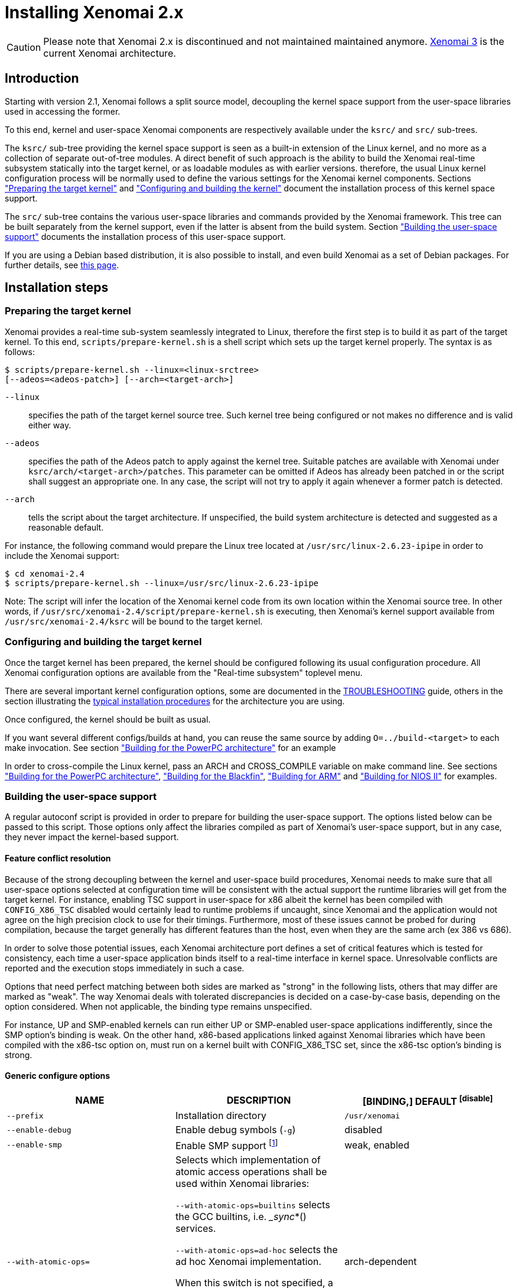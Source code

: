 Installing Xenomai 2.x
======================

[CAUTION]
Please note that Xenomai 2.x is discontinued and not maintained
maintained anymore. link:Introducing_Xenomai_3[Xenomai 3] is the
current Xenomai architecture.

Introduction
------------

Starting with version 2.1, Xenomai follows a split source model,
decoupling the kernel space support from the user-space libraries used
in accessing the former.

To this end, kernel and user-space Xenomai components are respectively
available under the +ksrc/+ and +src/+ sub-trees.

The +ksrc/+ sub-tree providing the kernel space support is seen as a
built-in extension of the Linux kernel, and no more as a collection of
separate out-of-tree modules. A direct benefit of such approach is the
ability to build the Xenomai real-time subsystem statically into the
target kernel, or as loadable modules as with earlier versions.
therefore, the usual Linux kernel configuration process will be
normally used to define the various settings for the Xenomai kernel
components. Sections <<prepare-kernel,"Preparing the target kernel">>
and <<compile-kernel, "Configuring and building the kernel">>
document the installation process of this kernel space support.

The +src/+ sub-tree contains the various user-space libraries and
commands provided by the Xenomai framework. This tree can be built
separately from the kernel support, even if the latter is absent from
the build system. Section <<userspace,"Building the user-space support">>
documents the installation process of this user-space support.

If you are using a Debian based distribution, it is also possible to
install, and even build Xenomai as a set of Debian packages. For
further details, see link:Building_Debian_Packages[this page].

Installation steps
------------------

[[prepare-kernel]]
Preparing the target kernel
~~~~~~~~~~~~~~~~~~~~~~~~~~~

Xenomai provides a real-time sub-system seamlessly integrated to
Linux, therefore the first step is to build it as part of the target
kernel. To this end, +scripts/prepare-kernel.sh+ is a shell script which
sets up the target kernel properly. The syntax is as follows:

------------------------------------------------------------------------------
$ scripts/prepare-kernel.sh --linux=<linux-srctree>
[--adeos=<adeos-patch>] [--arch=<target-arch>]
------------------------------------------------------------------------------

+--linux+:: specifies the path of the target kernel source tree. Such
    kernel tree being configured or not makes no difference and is
    valid either way.

+--adeos+:: specifies the path of the Adeos patch to apply against the
    kernel tree. Suitable patches are available with Xenomai under
    +ksrc/arch/<target-arch>/patches+. This parameter can be omitted if
    Adeos has already been patched in or the script shall suggest an
    appropriate one. In any case, the script will not try to apply it
    again whenever a former patch is detected.

+--arch+:: tells the script about the target architecture. If
    unspecified, the build system architecture is detected and
    suggested as a reasonable default.

For instance, the following command would prepare the Linux tree
located at +/usr/src/linux-2.6.23-ipipe+ in order to include the Xenomai
support:

------------------------------------------------------------------------------
$ cd xenomai-2.4
$ scripts/prepare-kernel.sh --linux=/usr/src/linux-2.6.23-ipipe
------------------------------------------------------------------------------

Note: The script will infer the location of the Xenomai kernel code
from its own location within the Xenomai source tree. In other words,
if +/usr/src/xenomai-2.4/script/prepare-kernel.sh+ is executing, then
Xenomai's kernel support available from +/usr/src/xenomai-2.4/ksrc+ will
be bound to the target kernel.


[[compile-kernel]]
Configuring and building the target kernel
~~~~~~~~~~~~~~~~~~~~~~~~~~~~~~~~~~~~~~~~~~

Once the target kernel has been prepared, the kernel should be configured
following its usual configuration procedure. All Xenomai configuration
options are available from the "Real-time subsystem" toplevel menu.

There are several important kernel configuration options, some are
documented in the
link:Troubleshooting_A_Dual_Kernel_Configuration#kconf[TROUBLESHOOTING]
guide, others in the section illustrating the <<examples,typical
installation procedures>> for the architecture you are using.

Once configured, the kernel should be built as usual.

If you want several different configs/builds at hand, you can reuse
the same source by adding +O=../build-<target>+ to each make
invocation. See section <<powerpc,"Building for the PowerPC architecture">>
for an example

In order to cross-compile the Linux kernel, pass an ARCH and
CROSS_COMPILE variable on make command line. See sections
<<powerpc,"Building for the PowerPC architecture">>,
<<blackfin,"Building for the Blackfin">>, <<arm,"Building for ARM">>
and <<nios2,"Building for NIOS II">> for examples.


[[userspace]]
Building the user-space support
~~~~~~~~~~~~~~~~~~~~~~~~~~~~~~~

A regular autoconf script is provided in order to prepare for building
the user-space support. The options listed below can be passed to this
script. Those options only affect the libraries compiled as part of
Xenomai's user-space support, but in any case, they never impact the
kernel-based support.


Feature conflict resolution
^^^^^^^^^^^^^^^^^^^^^^^^^^^
Because of the strong decoupling between the kernel and user-space
build procedures, Xenomai needs to make sure that all user-space
options selected at configuration time will be consistent with the
actual support the runtime libraries will get from the target
kernel. For instance, enabling TSC support in user-space for x86
albeit the kernel has been compiled with +CONFIG_X86_TSC+ disabled would
certainly lead to runtime problems if uncaught, since Xenomai and the
application would not agree on the high precision clock to use for
their timings.  Furthermore, most of these issues cannot be probed for
during compilation, because the target generally has different
features than the host, even when they are the same arch (ex 386 vs 686).

In order to solve those potential issues, each Xenomai architecture
port defines a set of critical features which is tested for
consistency, each time a user-space application binds itself to a
real-time interface in kernel space. Unresolvable conflicts are
reported and the execution stops immediately in such a case.

Options that need perfect matching between both sides are marked as
"strong" in the following lists, others that may differ are marked as
"weak". The way Xenomai deals with tolerated discrepancies is decided
on a case-by-case basis, depending on the option considered. When
not applicable, the binding type remains unspecified.

For instance, UP and SMP-enabled kernels can run either UP or
SMP-enabled user-space applications indifferently, since the SMP
option's binding is weak. On the other hand, x86-based applications
linked against Xenomai libraries which have been compiled with the
x86-tsc option on, must run on a kernel built with CONFIG_X86_TSC set,
since the x86-tsc option's binding is strong.


Generic configure options
^^^^^^^^^^^^^^^^^^^^^^^^^

[options="header",grid="cols",frame="topbot",cols="m,2*d"]
|============================================================================
^|NAME               ^|DESCRIPTION                    ^|[BINDING,] DEFAULT
footnoteref:[disable]

|--prefix             |Installation directory          |+/usr/xenomai+

|--enable-debug       |Enable debug symbols (+-g+)     |disabled

|--enable-smp         |Enable SMP support
		       footnote:[The SMP switch is used
		       to tell the build system whether
		       CPU synchronization instructions
		       should be emitted in atomic
		       constructs appearing in some
		       Xenomai libraries, enabling them
		       for SMP execution. This feature
		       is turned on by default on all
		       SMP-enabled architecture Xenomai
		       supports, i.e. x86_32/64,
		       powerpc_32/64 and ARM. One may
		       override this default setting
		       by passing +--disable-smp+ explicitely
		       for those architectures. +
 +
		       SMP-enabled userland code may run
		       over SMP or UP kernels. However,
		       Xenomai will deny running UP-only
		       userland code (i.e. when +--disable-smp+
		       is in effect) over an SMP kernel.]
						       |weak, enabled
|--with-atomic-ops=    |Selects which implementation of atomic
			access operations shall be used within
			Xenomai libraries:

			+--with-atomic-ops=builtins+ selects the
			GCC builtins, i.e. __sync_*()
			services.

			+--with-atomic-ops=ad-hoc+ selects the
			ad hoc Xenomai implementation.

			When this switch is not specified, a
			conservative choice is made depending
			on the target architecture.

			Unless the GCC toolchain is outdated (i.e.
			does not provide these operations) or broken,
			+--with-atomic-ops=builtins+ should be used.
							  | arch-dependent
|============================================================================


Arch-specific configure options
^^^^^^^^^^^^^^^^^^^^^^^^^^^^^^^

[options="header",grid="cols",frame="topbot",cols="m,2*d"]
|============================================================================
^|NAME              ^|DESCRIPTION                    ^|[BINDING,] DEFAULT
|--enable-x86-sep    |Enable x86 SEP instructions
		      for issuing syscalls.
		      You will also need NPTL.        |strong, enabled

|--enable-x86-tsc    |Enable x86 TSC for timings
		      You must have TSC for this.     |strong, enabled

|--enable-arm-tsc    |Enable ARM TSC emulation.
		      footnote:[In the unusual
		      situation where Xenomai kernel
		      support for the target SOC does
		      not support the kuser generic
		      emulation, pass this option to
		      use another tsc emulation.
		      See +--help+ for a list of valid
		      values.]                         |weak, kuser

|--enable-arm-quirks |Enable quirks for specific ARM
		     SOCs Currently sa1100 and
		     xscale3 are supported.	      |weak, disabled
|============================================================================

footnoteref:[disable,Each option enabled by default can be forcibly
disabled by passing +--disable-<option>+ to the _configure_ script]

Cross-compilation
^^^^^^^^^^^^^^^^^

In order to cross-compile Xenomai user-space support, you will need to
pass a +--host+ and +--build+ option to the _configure_ script. The
+--host+ option allow to select the architecture for which the
libraries and programs are built. The +--build+ option allows to
choose the architecture on which the compilation tools are run,
i.e. the system running the _configure_ script.

Since cross-compiling requires specific tools, such tools are
generally prefixed with the host architecture name; for example, a
compiler for the power PC architecture may be named
+powerpc-405-linux-gnu-gcc+.

When passing the option +--host=powerpc-405-linux-gnu+ to configure,
configure will automatically use +powerpc-405-linux-gnu-+ as a prefix
to all compilation tools names and infer the host architecture name
from this prefix. If configure is unable to infer the architecture
name from the cross-compilation tools prefix, you will have to
manually pass the name of all compilation tools using at least the CC
and LD, variables on configure command line. See sections
<<powerpc,"Building for the PowerPC architecture">> and
<<blackfin,"Building for the Blackfin">> for an example using the CC
and LD variable, or <<arm,"Building for ARM">> for an example using
the +--host+ argument.

The easiest way to build a GNU cross-compiler might involve using
crosstool-ng, available http://crosstool-ng.org/[here].

If you want to avoid to build your own cross compiler, you might if
find easier to use the ELDK. It includes the GNU cross development
tools, such as the compilers, binutils, gdb, etc., and a number of
pre-built target tools and libraries necessary to provide some
functionality on the target system. See
http://www.denx.de/wiki/DULG/ELDK[here] for further details.

Some other pre-built toolchains:

- Mentor Sourcery CodeBench Lite Edition, available
http://www.mentor.com/embedded-software/sourcery-tools/sourcery-codebench/editions/lite-edition/[here];
- Linaro toolchain (for the ARM architecture), available
https://launchpad.net/linaro-toolchain-binaries[here].


[[examples]]
Typical installation procedures
-------------------------------

The examples in following sections use the following conventions:

+$linux_tree+:: path to the target kernel sources
+$xenomai_root+:: path to the Xenomai sources
+$build_root+:: path to a clean build directory
+$staging_dir+:: path to a directory that will hold the installed file
 temporarily before they are moved to their final location; when used
 in a cross-compilation setup, it is usually a NFS mount point from
 the target's root directory to the local build host, as a
 consequence of which running +make{nbsp}DESTDIR=$staging_dir{nbsp}install+ on
 the host immediately updates the target system with the installed
 programs and libraries.


Building for x86_32/64bit
~~~~~~~~~~~~~~~~~~~~~~~~~

Since Linux 2.6.24, x86_32 and x86_64 trees are merged. Therefore,
building Xenomai for 2.6.24 or later is almost the same, regardless of
the 32/64bit issue. You should note, however, that it is not possible
to run xenomai libraries compiled for x86_32 with a kernel compiled
for x86_64.

Assuming that you want to build natively for a x86_64 system (x86_32
cross-build options from x86_64 appear between brackets), you would
typically run:

------------------------------------------------------------------------------
$ $xenomai_root/scripts/prepare-kernel.sh --arch=x86 \
  --adeos=$xenomai_root/ksrc/arch/x86/patches/adeos-ipipe-2.6.29.4-x86-X.Y-ZZ.patch \
  --linux=$linux_tree
$ cd $linux_tree
$ make [ARCH=i386] xconfig/gconfig/menuconfig
------------------------------------------------------------------------------
...configure the kernel (see also the recommended settings
link:Configuring_For_X86_Based_Dual_Kernels[here]).

Enable Xenomai options, then install as needed with:
------------------------------------------------------------------------------
$ make [ARCH=i386] bzImage modules
$ mkdir $build_root && cd $build_root
$ $xenomai_root/configure --enable-x86-sep \
  [--host=i686-linux CFLAGS="-m32 -O2" LDFLAGS="-m32"]
$ make install
------------------------------------------------------------------------------

Now, let's say that you really want to build Xenomai for a
Pentium-based x86 32bit platform running a legacy 2.6.23 kernel, using
the native host toolchain; the typical steps would be as follows:

------------------------------------------------------------------------------
$ $xenomai_root/scripts/prepare-kernel.sh --arch=i386 \
  --adeos=$xenomai_root/ksrc/arch/x86/patches/adeos-ipipe-2.6.23-i386-X.Y-ZZ.patch \
  --linux=$linux_tree
$ cd $linux_tree
$ make xconfig/gconfig/menuconfig
------------------------------------------------------------------------------
...configure the kernel (see also the recommended settings
link:Configuring_For_X86_Based_Dual_Kernels[here]).

Enable Xenomai options, then install as needed with:
------------------------------------------------------------------------------
$ make bzImage modules
$ mkdir $build_root && cd $build_root
$ $xenomai_root/configure --enable-x86-sep
$ make install
------------------------------------------------------------------------------

Similarly, for a legacy kernel on a 64bit platform, you would use:

------------------------------------------------------------------------------
$ $xenomai_root/scripts/prepare-kernel.sh --arch=x86_64 \
  --adeos=$xenomai_root/ksrc/arch/x86/patches/adeos-ipipe-2.6.23-x86_64-X.Y-ZZ.patch \
  --linux=$linux_tree
$ cd $linux_tree
$ make xconfig/gconfig/menuconfig
------------------------------------------------------------------------------
...configure the kernel (see also the recommended settings
link:Configuring_For_X86_Based_Dual_Kernels[here]).

Enable Xenomai options, then install as needed with:
------------------------------------------------------------------------------
$ make bzImage modules
$ mkdir $build_root && cd $build_root
$ $xenomai_root/configure
$ make install
------------------------------------------------------------------------------

Once the compilation has completed, /usr/xenomai should contain the
user-space librairies and header files you would use to build
applications that call Xenomai's real-time support in kernel space.

The remaining examples illustrate how to cross-compile Xenomai for
various architectures. Of course, you will have to install the proper
cross-compilation toolchain for the target system first, in order to
build Xenomai.


[[powerpc]]
Building for the PowerPC architecture
~~~~~~~~~~~~~~~~~~~~~~~~~~~~~~~~~~~~~

PowerPC has a legacy +arch/ppc+ branch, and a newer, current
+arch/powerpc+ tree. Xenomai supports both, but using +arch/powerpc+ is
definitely recommended. To help the preparation script to pick the
right one, you have to specify either +--arch=powerpc+ (current) or
+--arch=ppc+ (legacy). Afterwards, the rest should be a no-brainer:

A typical cross-compilation setup, in order to build Xenomai for a
lite5200 board running a recent 2.6.29.4 kernel. We use DENX's ELDK
cross-compiler:

------------------------------------------------------------------------------
$ $xenomai_root/scripts/prepare-kernel.sh --arch=powerpc \
  --adeos=$xenomai_root/ksrc/arch/powerpc/patches/adeos-ipipe-2.6.29.4-powerpc-2.6-00.patch \
  --linux=$linux_tree
$ cd $linux_tree
$ make ARCH=powerpc CROSS_COMPILE=ppc_6xx- xconfig/gconfig/menuconfig
------------------------------------------------------------------------------
...select the kernel and Xenomai options, save the configuration
------------------------------------------------------------------------------
$ make ARCH=powerpc CROSS_COMPILE=ppc_6xx- uImage modules
------------------------------------------------------------------------------
...manually install the u-boot image and modules to the proper location
------------------------------------------------------------------------------
$ cd $build_root
$ $xenomai_root/configure --host=powerpc-unknown-linux-gnu \
  CC=ppc_6xx-gcc AR=ppc_6xx-ar LD=ppc_6xx-ld
$ make DESTDIR=$staging_dir install
------------------------------------------------------------------------------

Another cross-compilation setup, in order to build Xenomai for a
powerpc64 PA-Semi board running a recent 2.6.29.4 kernel:

------------------------------------------------------------------------------
$ $xenomai_root/scripts/prepare-kernel.sh --arch=powerpc \
  --adeos=$xenomai_root/ksrc/arch/powerpc/patches/adeos-ipipe-2.6.29.4-powerpc-2.6-00.patch \
  --linux=$linux_tree
$ cd $linux_tree
$ make ARCH=powerpc CROSS_COMPILE=powerpc64-linux- xconfig/gconfig/menuconfig
------------------------------------------------------------------------------
...select the kernel and Xenomai options, save the configuration
------------------------------------------------------------------------------
$ make ARCH=powerpc CROSS_COMPILE=powerpc64-linux-
------------------------------------------------------------------------------
...manually install the vmlinux image and modules to the proper location
------------------------------------------------------------------------------
$ cd $build_root
$ $xenomai_root/configure --host=powerpc64-linux \
  CC=powerpc64-linux-gcc AR=powerpc64-linux-ar LD=powerpc64-linux-ld
$ make DESTDIR=$staging_dir install
------------------------------------------------------------------------------

Yet another cross-compilation setup, this time for building Xenomai
for a PowerPC-405-based system running a legacy +arch/ppc+ 2.6.14
kernel (we do support recent ones as well on this platform):

------------------------------------------------------------------------------
$ $xenomai_root/scripts/prepare-kernel.sh --arch=ppc \
  --adeos=$xenomai_root/ksrc/arch/powerpc/patches/adeos-ipipe-2.6.14-ppc-1.5-*.patch \
  --linux=$linux_tree
$ mkdir -p $build_root/linux
$ cd $linux_tree
$ make ARCH=ppc CROSS_COMPILE=ppc_4xx- O=$build_root/linux xconfig/gconfig/menuconfig
------------------------------------------------------------------------------
...select the kernel and Xenomai options, save the configuration
------------------------------------------------------------------------------
$ make ARCH=ppc CROSS_COMPILE=ppc_4xx- O=$build_root/linux bzImage modules
------------------------------------------------------------------------------
...manually install the kernel image, system map and modules to the proper location
------------------------------------------------------------------------------
$ make $build_root/xenomai && cd $build_root/xenomai
$ $xenomai_root/configure --build=i686-pc-linux-gnu --host=ppc-unknown-linux-gnu \
  CC=ppc_4xx-gcc LD=ppc_4xx-ld
$ make DESTDIR=$staging_dir install
------------------------------------------------------------------------------


[[blackfin]]
Building for the Blackfin
~~~~~~~~~~~~~~~~~~~~~~~~~

The Blackfin is an MMU-less, DSP-type architecture running uClinux.

------------------------------------------------------------------------------
$ $xenomai_root/scripts/prepare-kernel.sh --arch=blackfin \
  --adeos=$xenomai_root/ksrc/arch/blackfin/patches/adeos-ipipe-bf53x-*.patch \
  --linux=$linux_tree
$ cd $linux_tree
$ make ARCH=blackfin CROSS_COMPILE=bfin-uclinux- xconfig/gconfig/menuconfig
------------------------------------------------------------------------------
...select the kernel and Xenomai options, then compile with:
------------------------------------------------------------------------------
$ make linux image
------------------------------------------------------------------------------
...then install as needed
------------------------------------------------------------------------------
$ cp images/linux /tftpboot/...
------------------------------------------------------------------------------
...build the user-space support
------------------------------------------------------------------------------
$ mkdir $build_root && cd $build_root
$ $xenomai_root/configure --host=blackfin-unknown-linux-gnu \
  CC=bfin-linux-uclibc-gcc AR=bfin-linux-uclibc-ar LD=bfin-linux-uclibc-ld
$ make DESTDIR=$staging_dir install
------------------------------------------------------------------------------

You may also want to have a look at the hands-on description about
configuring and building a Xenomai system for the Blackfin
architecture, available at
http://docs.blackfin.uclinux.org/doku.php?id=linux-kernel:adeos[this
address].

[NOTE]
Xenomai uses the FDPIC shared library format on this architecture. In
case of problem running the testsuite, try restarting the last two
build steps, passing the +--disable-shared+ option to the "configure"
script.


[[arm]]
Building for ARM
~~~~~~~~~~~~~~~~

[NOTE]
Some ARM SOC Adeos patches are not part of the mainline Adeos tree, and are
delivered separately, mainly because they usually target non-mainline kernels
to which the mainline Adeos patch does not apply. To install these particular
patches, typically a particular non mainline kernel must be obtained, then the
patches applied in a certain order, then +prepare-kernel.sh+ can be run as
usual. +prepare-kernel.sh+ will detect that the kernel already contains Adeos
support and will skip the Adeos patch. For details on the particular Linux
version and patches to use for a particular SOC, see
+ksrc/arch/arm/patches/README+ in Xenomai sources.

Using codesourcery toolchain named +arm-none-linux-gnueabi-gcc+ and
compiling for a CSB637 board (AT91RM9200 based), a typical compilation
will look like:

------------------------------------------------------------------------------
$ $xenomai_root/scripts/prepare-kernel.sh --arch=arm \
  --adeos=$xenomai_root/ksrc/arch/arm/patches/adeos-ipipe-2.6.20-arm-* \
  --linux=$linux_tree
$ cd $linux_tree
$ mkdir -p $build_root/linux
$ make ARCH=arm CROSS_COMPILE=arm-none-linux-gnueabi- O=$build_root/linux \
  csb637_defconfig
$ make ARCH=arm CROSS_COMPILE=arm-none-linux-gnueabi- O=$build_root/linux \
  bzImage modules
------------------------------------------------------------------------------
...manually install the kernel image, system map and modules to the proper location

------------------------------------------------------------------------------
$ mkdir $build_root/xenomai && cd $build_root/xenomai
$ $xenomai_root/configure CFLAGS="-march=armv4t" LDFLAGS="-march=armv4t" \
  --build=i686-pc-linux-gnu --host=arm-none-linux-gnueabi-
$ make DESTDIR=$staging_dir install
------------------------------------------------------------------------------

IMPORTANT: Starting with Xenomai 2.6.0, Xenomai no longer passes any
arm architecture specific flags, or FPU flags to gcc, so, users
are expected to pass them using the CFLAGS and LDFLAGS variables as
demonstrated above, where the AT91RM9200 is based on the ARM920T core,
implementing the +armv4+ architecture. The following table summarizes the
CFLAGS and options which were automatically passed in previous
revisions and which now need to be explicitely passed to configure,
for the supported SOCs if the same configuration is wanted. Note that these
options are not mandatory, not even recommended, this is in part the reason why
they were removed. For instance, when using a toolchain such as CodeSourcery
with soft-float ABI, you may want to add +-mfloat-abi=soft+ to the +-mfpu=vfp+
option.

.ARM configure options and compilation flags
[options="header",frame="topbot",grid="cols",cols="2*d,m"]
|======================================================================
^|SOC       ^| CFLAGS                           ^| configure options
|at91rm9200  | +-march=armv4t -msoft-float+        |
|at91sam9x   | +-march=armv5 -msoft-float+         |
|imx1        | +-march=armv4t -msoft-float+        |
|imx21       | +-march=armv5 -msoft-float+         |
|imx31       | +-march=armv6 -mfpu=vfp+            |
|imx51/imx53 | +-march=armv7-a -mfpu=vfp3+ footnoteref:[armv7] |
|imx6q	     | +-march=armv7-a -mfpu=vfp3+ footnoteref:[armv7] |
|ixp4xx      | +-march=armv5 -msoft-float+         |
|omap3       | +-march=armv7-a -mfpu=vfp3+ footnoteref:[armv7] |
|omap4       | +-march=armv7-a -mfpu=vfp3+ footnoteref:[armv7] |
|orion       | +-march=armv5 -mfpu=vfp+            |
|pxa         | +-march=armv5 -msoft-float+         |
|pxa3xx      | +-march=armv5 -msoft-float+         | --enable-arm-quirks=xscale3
|s3c24xx     | +-march=armv4t -msoft-float+        |
|sa1100      | +-march=armv4t -msoft-float+        | --enable-arm-quirks=sa1100
|======================================================================

It is possible to build for an older architecture version (v6 instead
of v7, or v4 instead of v5), if your toolchain does not support the
target architecture, the only restriction being that if SMP is
enabled, the architecture should not be less than v6.

footnoteref:[armv7,Depending on the gcc versions the flag for armv7
may be +-march=armv7-a+ or +-march=armv7a+]

[[nios2]]
Building for NIOS II
~~~~~~~~~~~~~~~~~~~~

NIOS II is a softcore processor developped by Altera and is dedicated
to the Altera's FPGA circuits.

NIOS II with no MMU enabled is supported by the uClinux distribution.


Minimum hardware requirements
^^^^^^^^^^^^^^^^^^^^^^^^^^^^^

You have to start with a minimal system with at least:

- A Nios II processor in f or s core version, with hardware
  multiplier, (f-core suggested, s-core is slower) and with no MMU
  enabled.
- SDRAM (minimum requirement 8MB).
- One full featured timer named sys_clk_timer used for uClinux.
- A jtag/serial uart or a real serial uart (preferred).

Note in Linux, IRQ 0 means auto-detected, so you must not use IRQ 0
for ANY devices.

The Xenomai port for NIOS II uses extra hardware that you have to add
in SOPC builder:

- A full featured 32-bit Timer named hrtimer with a 1 microsecond period.
- A full featured High Resolution 64-bit Timer named hrclock used for
time stamping (1 microsecond period for example).

IMPORTANT: Please respect hrtimer and hrclock names, the Xenomai port
depends on them!

You have to use Altera's Quartus II version 9.0 at least for synthesis.

A good start for your design is to use reference design shipped with
your target board.

For example, with an Altera's board, you may use the 'standard'
design. 'Standard' reference designs for Altera's boards are available
http://www.altera.com/support/examples/nios2/exm-nios2.html[here].


Xenomai compilation for NIOS II
^^^^^^^^^^^^^^^^^^^^^^^^^^^^^^^

You should first verify that uClinux without Xenomai can run on the
target board.

The typical actions for building the uClinux kernel for NIOS II
(available http://www.nioswiki.com/[here]) are:

If +$uClinux-dist+ is the path of NIOS II uClinux release, for
example:

+/home/test/nios2-linux/uClinux-dist+

------------------------------------------------------------------------------
$ cd $uClinux-dist
$ make menuconfig
$ make vendor_hwselect SYSPTF=<path to your system ptf>
$ make
------------------------------------------------------------------------------

If the NIOS II cross-compiler is called +nios2-linux-gcc+, a typical
compilation will look like:

------------------------------------------------------------------------------
$ $xenomai_root/scripts/prepare-kernel.sh --arch=nios2 \
  --adeos=$xenomai_root/ksrc/arch/nios2/patches/adeos-ipipe-2.6.26-rc6-nios2-* \
  --linux=$linux_tree
$ $xenomai_root/configure --host=nios2-linux
$ make install DESTDIR=$uClinux-dist/romf
$ cd $uClinux-dist
$ make
------------------------------------------------------------------------------


Testing the installation
------------------------


Testing the kernel
~~~~~~~~~~~~~~~~~~

In order to test the Xenomai installation, you should first try to boot the
patched kernel. The kernel boot logs should show messages like:

------------------------------------------------------------------------------
I-pipe: head domain Xenomai registered.
Xenomai: hal/<arch> started.
Xenomai: scheduling class idle registered.
Xenomai: scheduling class rt registered.
Xenomai: real-time nucleus v2.6.1 (Light Years Away) loaded.
Xenomai: debug mode enabled.
Xenomai: starting native API services.
Xenomai: starting POSIX services.
Xenomai: starting RTDM services.
------------------------------------------------------------------------------

Where #<arch># is the architecture you are using. If the kernel fails
to boot, or the log messages indicates an error status instead, see the
link:Troubleshooting_A_Dual_Kernel_Configuration#Kernel_log_displays_Xenomai_or_I_Pipe_error_messages[TROUBLESHOOTING] guide.


Testing the user-space support
~~~~~~~~~~~~~~~~~~~~~~~~~~~~~~

In order to test Xenomai user-space support, launch the latency test:

------------------------------------------------------------------------------
$ xeno latency
------------------------------------------------------------------------------

The latency test should display a message every second with minimal,
maximal and average latency values, such as:

------------------------------------------------------------------------------
# xeno latency -T 25
== Sampling period: 100 us
== Test mode: periodic user-mode task
== All results in microseconds
warming up...
RTT|  00:00:01  (periodic user-mode task, 100 us period, priority 99)
RTH|----lat min|----lat avg|----lat max|-overrun|---msw|---lat best|--lat worst
RTD|      1.615|      1.923|      9.846|       0|     0|      1.615|      9.846
RTD|      1.615|      1.923|      9.692|       0|     0|      1.615|      9.846
RTD|      1.538|      1.923|     10.230|       0|     0|      1.538|     10.230
RTD|      1.615|      1.923|     10.384|       0|     0|      1.538|     10.384
RTD|      1.615|      1.923|     11.230|       0|     0|      1.538|     11.230
RTD|      1.615|      1.923|      9.923|       0|     0|      1.538|     11.230
RTD|      1.615|      1.923|      9.923|       0|     0|      1.538|     11.230
RTD|      1.615|      1.923|     11.076|       0|     0|      1.538|     11.230
RTD|      1.615|      1.923|     10.538|       0|     0|      1.538|     11.230
RTD|      1.615|      1.923|     11.076|       0|     0|      1.538|     11.230
RTD|      1.615|      1.923|     10.615|       0|     0|      1.538|     11.230
RTD|      1.615|      1.923|     10.076|       0|     0|      1.538|     11.230
RTD|      1.615|      1.923|      9.923|       0|     0|      1.538|     11.230
RTD|      1.538|      1.923|     10.538|       0|     0|      1.538|     11.230
RTD|      1.615|      1.923|     10.923|       0|     0|      1.538|     11.230
RTD|      1.538|      1.923|     10.153|       0|     0|      1.538|     11.230
RTD|      1.615|      1.923|      9.615|       0|     0|      1.538|     11.230
RTD|      1.615|      1.923|     10.769|       0|     0|      1.538|     11.230
RTD|      1.615|      1.923|      9.153|       0|     0|      1.538|     11.230
RTD|      1.538|      1.923|     10.307|       0|     0|      1.538|     11.230
RTD|      1.615|      1.923|      9.538|       0|     0|      1.538|     11.230
RTT|  00:00:22  (periodic user-mode task, 100 us period, priority 99)
RTH|----lat min|----lat avg|----lat max|-overrun|---msw|---lat best|--lat worst
RTD|      1.615|      1.923|     11.384|       0|     0|      1.538|     11.384
RTD|      1.615|      1.923|     10.076|       0|     0|      1.538|     11.384
RTD|      1.538|      1.923|      9.538|       0|     0|      1.538|     11.384
---|-----------|-----------|-----------|--------|------|-------------------------
RTS|      1.538|      1.923|     11.384|       0|     0|    00:00:25/00:00:25
#
------------------------------------------------------------------------------

If the latency test displays an
error message, hangs, or displays unexpected values, see the
link:Troubleshooting_A_Dual_Kernel_Configuration#the_latency_test_shows_high_latencies[TROUBLESHOOTING] guide.

If the latency test succeeds, you should try next to run a latency
test under load to evaluate the latency test of your system, the
+xeno-test+ script allows doing that. see
link:/documentation/xenomai-3/html/xeno_Test/index.html[xeno-test(1)] manual page for more details.
